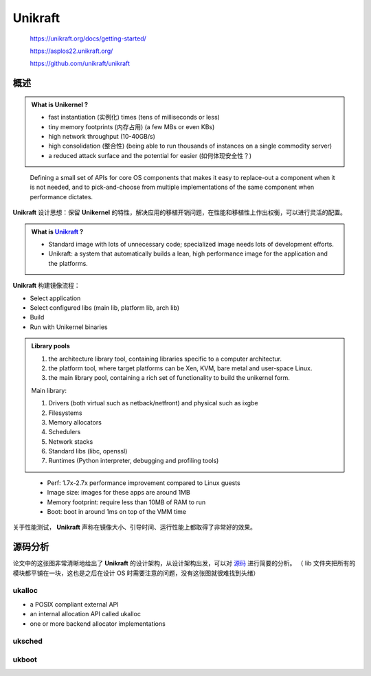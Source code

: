 -------------
Unikraft
-------------

    https://unikraft.org/docs/getting-started/

    https://asplos22.unikraft.org/

    https://github.com/unikraft/unikraft

======
概述
======

.. admonition:: What is Unikernel ?

    - fast instantiation (实例化) times (tens of milliseconds or less)
    - tiny memory footprints (内存占用) (a few MBs or even KBs)
    - high network throughput (10-40GB/s)
    - high consolidation (整合性) (being able to run thousands of instances on a single commodity server)
    - a reduced attack surface and the potential for easier (如何体现安全性？)

..

    Defining a small set of APIs for core OS components that makes it easy to replace-out a component when it is not needed, and to pick-and-choose from multiple implementations of the same component when performance dictates.

**Unikraft** 设计思想：保留 **Unikernel** 的特性，解决应用的移植开销问题，在性能和移植性上作出权衡，可以进行灵活的配置。


.. admonition:: What is `Unikraft <https://arxiv.org/abs/2104.12721>`_ ?

    - Standard image with lots of unnecessary code; specialized image needs lots of development efforts.
    - Unikraft: a system that automatically builds a lean, high performance image for the application and the platforms.

**Unikraft** 构建镜像流程：

- Select application
- Select configured libs (main lib, platform lib, arch lib)
- Build
- Run with Unikernel binaries

.. admonition:: Library pools

    1. the architecture library tool, containing libraries specific to a computer architectur.
    2. the platform tool, where target platforms can be Xen, KVM, bare metal and user-space Linux.
    3. the main library pool, containing a rich set of functionality to build the unikernel form.

    Main library: 

    1. Drivers (both virtual such as netback/netfront) and physical such as ixgbe
    2. Filesystems
    3. Memory allocators
    4. Schedulers
    5. Network stacks
    6. Standard libs (libc, openssl)
    7. Runtimes (Python interpreter, debugging and profiling tools)

..

   - Perf: 1.7x-2.7x performance improvement compared to Linux guests
   - Image size: images for these apps are around 1MB
   - Memory footprint: require less than 10MB of RAM to run
   - Boot: boot in around 1ms on top of the VMM time 

关于性能测试， **Unikraft** 声称在镜像大小、引导时间、运行性能上都取得了非常好的效果。

=========
源码分析
=========

.. image:: ../_static/unikraft.png
    :align: center
    :scale: 75%

论文中的这张图非常清晰地给出了 **Unikraft** 的设计架构，从设计架构出发，可以对 `源码 <https://github.com/unikraft/unikraft>`_ 进行简要的分析。
（ lib 文件夹把所有的模块都平铺在一块，这也是之后在设计 OS 时需要注意的问题，没有这张图就很难找到头绪）

+++++++++
ukalloc
+++++++++

- a POSIX compliant external API
- an internal allocation API called ukalloc
- one or more backend allocator implementations

.. code-block:: c
    :linenos:

    struct uk_alloc;
    typedef void* (*uk_alloc_malloc_func_t)
		(struct uk_alloc *a, __sz size);
    struct uk_alloc {
        /* memory allocation */
        uk_alloc_malloc_func_t malloc;
        // ...

        /* internal */
        struct uk_alloc *next;
        __u8 priv[];
    };
    /* wrapper functions */
    static inline void *uk_do_malloc(struct uk_alloc *a, __sz size) {
        UK_ASSERT(a);
        return a->malloc(a, size);
    }
    static inline void *uk_malloc(struct uk_alloc *a, __sz size) {
        if (unlikely(!a)) {
            errno = ENOMEM;
            return __NULL;
        }
        return uk_do_malloc(a, size);
    }
    /* Platform common functions */
    static struct uk_alloc *plat_allocator;
    int ukplat_memallocator_set(struct uk_alloc *a) {
        UK_ASSERT(a != NULL);

        if (plat_allocator != NULL)
            return -1;

        plat_allocator = a;

        _ukplat_mem_mappings_init();

        return 0;
    }
    struct uk_alloc *ukplat_memallocator_get(void) {
        return plat_allocator;
    }


    /* Descriptor of a memory region */
    struct ukplat_memregion_desc {
        void *base;
        __sz len;
        int flags;
    #if CONFIG_UKPLAT_MEMRNAME
        const char *name;
    #endif
    };




+++++++++
uksched
+++++++++

.. code-block:: c
    :linenos:


++++++++
ukboot
++++++++